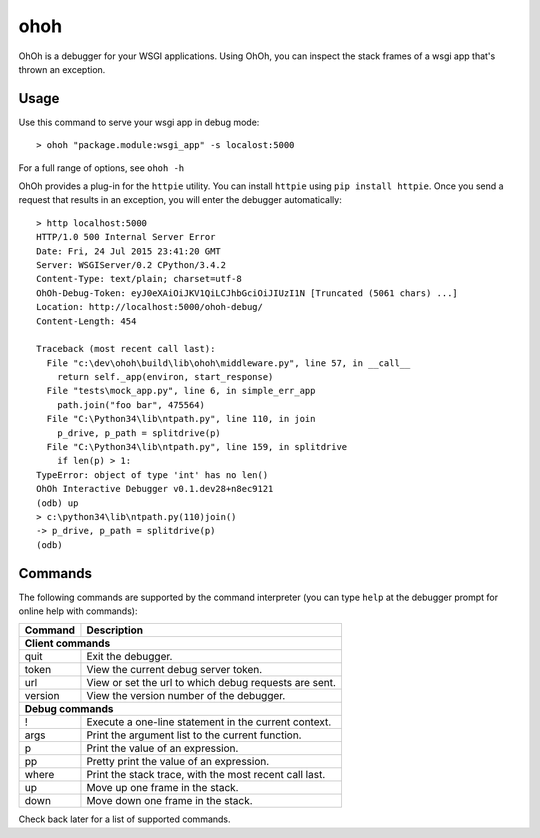 ohoh
====

|build-status| |license|


OhOh is a debugger for your WSGI applications. Using OhOh, you can inspect
the stack frames of a wsgi app that's thrown an exception.

Usage
-----

Use this command to serve your wsgi app in debug mode::

    > ohoh "package.module:wsgi_app" -s localost:5000

For a full range of options, see ``ohoh -h``

OhOh provides a plug-in for the ``httpie`` utility. You can install ``httpie`` 
using ``pip install httpie``. Once you send a request that results in an
exception, you will enter the debugger automatically::

    > http localhost:5000
    HTTP/1.0 500 Internal Server Error
    Date: Fri, 24 Jul 2015 23:41:20 GMT
    Server: WSGIServer/0.2 CPython/3.4.2
    Content-Type: text/plain; charset=utf-8
    OhOh-Debug-Token: eyJ0eXAiOiJKV1QiLCJhbGciOiJIUzI1N [Truncated (5061 chars) ...]
    Location: http://localhost:5000/ohoh-debug/
    Content-Length: 454

    Traceback (most recent call last):
      File "c:\dev\ohoh\build\lib\ohoh\middleware.py", line 57, in __call__
        return self._app(environ, start_response)
      File "tests\mock_app.py", line 6, in simple_err_app
        path.join("foo bar", 475564)
      File "C:\Python34\lib\ntpath.py", line 110, in join
        p_drive, p_path = splitdrive(p)
      File "C:\Python34\lib\ntpath.py", line 159, in splitdrive
        if len(p) > 1:
    TypeError: object of type 'int' has no len()
    OhOh Interactive Debugger v0.1.dev28+n8ec9121
    (odb) up
    > c:\python34\lib\ntpath.py(110)join()
    -> p_drive, p_path = splitdrive(p)
    (odb)


Commands
--------

The following commands are supported by the command interpreter
(you can type ``help`` at the debugger prompt for online help with commands):

+-------------------+-----------------------------------------------------------+
+ Command           | Description                                               +
+===================+===========================================================+
+ **Client commands**                                                           +
+-------------------+-----------------------------------------------------------+
+ quit              | Exit the debugger.                                        +
+-------------------+-----------------------------------------------------------+
+ token             |  View the current debug server token.                     +
+-------------------+-----------------------------------------------------------+
+ url               |  View or set the url to which debug requests are sent.    +
+-------------------+-----------------------------------------------------------+
+ version           |  View the version number of the debugger.                 +
+-------------------+-----------------------------------------------------------+
+ **Debug commands**                                                            +
+-------------------+-----------------------------------------------------------+
+ !                 |  Execute a one-line statement in the current context.     +
+-------------------+-----------------------------------------------------------+
+ args              |  Print the argument list to the current function.         +
+-------------------+-----------------------------------------------------------+
+ p                 |  Print the value of an expression.                        +
+-------------------+-----------------------------------------------------------+
+ pp                |  Pretty print the value of an expression.                 +
+-------------------+-----------------------------------------------------------+
+ where             |  Print the stack trace, with the most recent call last.   +
+-------------------+-----------------------------------------------------------+
+ up                |  Move up one frame in the stack.                          +
+-------------------+-----------------------------------------------------------+
+ down              |  Move down one frame in the stack.                        +
+-------------------+-----------------------------------------------------------+


Check back later for a list of supported commands.



.. |build-status| image:: https://travis-ci.org/te-je/ohoh.svg?branch=develop
    :target: https://travis-ci.org/te-je/ohoh
    :alt: build status
    :scale: 100%
    
.. |license| image:: https://img.shields.io/badge/license-MIT-blue.svg
    :target: https://raw.githubusercontent.com/te-je/ohoh/develop/LICENSE.txt
    :alt: License
    :scale: 100%
